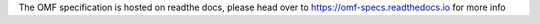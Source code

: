 The OMF specification is hosted on readthe docs, please head over to https://omf-specs.readthedocs.io for more info
